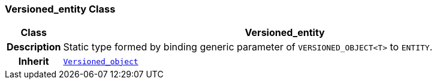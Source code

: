 === Versioned_entity Class

[cols="^1,3,5"]
|===
h|*Class*
2+^h|*Versioned_entity*

h|*Description*
2+a|Static type formed by binding generic parameter of `VERSIONED_OBJECT<T>` to `ENTITY`.

h|*Inherit*
2+|`link:/releases/BASE/{base_release}/base.html#_versioned_object_class[Versioned_object^]`

|===

